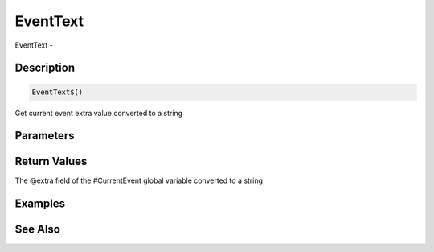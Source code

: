 .. _func_event_eventtext:

=========
EventText
=========

EventText - 

Description
===========

.. code-block:: blitzmax

    EventText$()

Get current event extra value converted to a string

Parameters
==========

Return Values
=============

The @extra field of the #CurrentEvent global variable converted to a string

Examples
========

See Also
========



